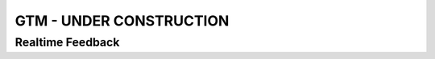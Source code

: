 .. _Generative Text Menu (GTM):
GTM - UNDER CONSTRUCTION
=============================

Realtime Feedback
*******************